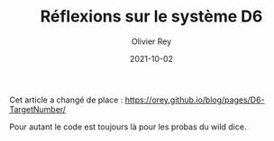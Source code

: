 #+TITLE: Réflexions sur le système D6
#+AUTHOR: Olivier Rey
#+DATE: 2021-10-02
#+STARTUP: content

Cet article a changé de place : https://orey.github.io/blog/pages/D6-TargetNumber/

Pour autant le code est toujours là pour les probas du wild dice.
